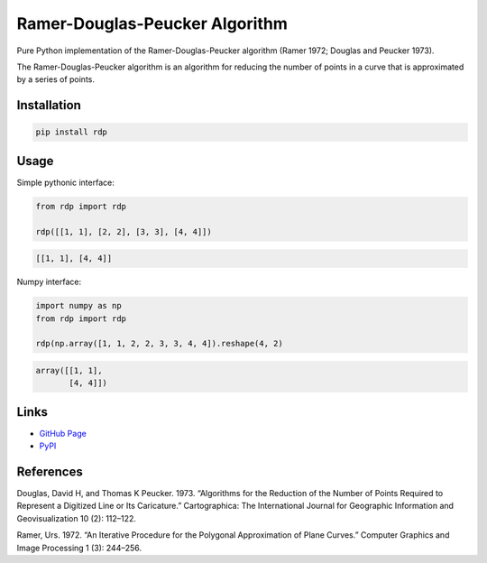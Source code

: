 Ramer-Douglas-Peucker Algorithm
-------------------------------

.. image:: https://travis-ci.org/fhirschmann/rdp.png?branch=master
   :target: https://travis-ci.org/fhirschmann/rdp

.. image:: https://badge.fury.io/py/rdp.png
   :target: http://badge.fury.io/py/rdp

Pure Python implementation of the Ramer-Douglas-Peucker algorithm
(Ramer 1972; Douglas and Peucker 1973).

The Ramer-Douglas-Peucker algorithm is an algorithm for reducing the number
of points in a curve that is approximated by a series of points.

Installation
````````````

.. code:: bash

    pip install rdp

Usage
`````

Simple pythonic interface:

.. code:: python

    from rdp import rdp

    rdp([[1, 1], [2, 2], [3, 3], [4, 4]])

.. code:: python

    [[1, 1], [4, 4]]

Numpy interface:

.. code:: python

    import numpy as np
    from rdp import rdp

    rdp(np.array([1, 1, 2, 2, 3, 3, 4, 4]).reshape(4, 2)

.. code:: python

    array([[1, 1],
           [4, 4]])

Links
`````

* `GitHub Page <http://github.com/fhirschmann/rdp>`_
* `PyPI <http://pypi.python.org/pypi/rdp>`_

References
``````````

Douglas, David H, and Thomas K Peucker. 1973. “Algorithms for the Reduction of the Number of Points Required to Represent a Digitized Line or Its Caricature.” Cartographica: The International Journal for Geographic Information and Geovisualization 10 (2): 112–122.

Ramer, Urs. 1972. “An Iterative Procedure for the Polygonal Approximation of Plane Curves.” Computer Graphics and Image Processing 1 (3): 244–256.
